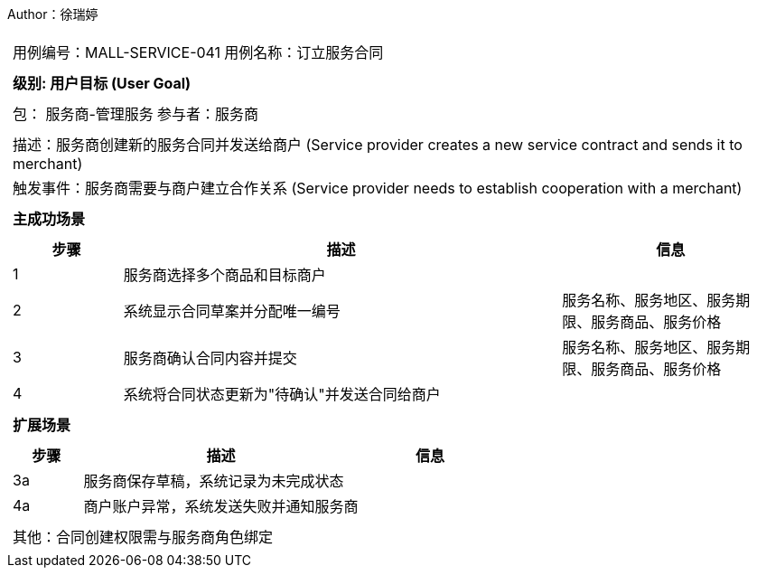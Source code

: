 Author：徐瑞婷
[cols="1a"]
|===

|
[frame="none"]
[cols="1,1"]
!===
! 用例编号：MALL-SERVICE-041
! 用例名称：订立服务合同

|
[frame="none"]
[cols="1", options="header"]
!===
! 级别: 用户目标 (User Goal)
!===

|
[frame="none"]
[cols="2"]
!===
! 包： 服务商-管理服务
! 参与者：服务商
!===

|
[frame="none"]
[cols="1"]
!===
! 描述：服务商创建新的服务合同并发送给商户 (Service provider creates a new service contract and sends it to merchant)
! 触发事件：服务商需要与商户建立合作关系 (Service provider needs to establish cooperation with a merchant)
!===

|
[frame="none"]
[cols="1", options="header"]
!===
! 主成功场景
!===

|
[frame="none"]
[cols="1,4,2", options="header"]
!===
! 步骤 ! 描述 ! 信息

! 1
!服务商选择多个商品和目标商户
!

! 2
!系统显示合同草案并分配唯一编号
!服务名称、服务地区、服务期限、服务商品、服务价格

! 3
!服务商确认合同内容并提交
!服务名称、服务地区、服务期限、服务商品、服务价格

! 4
!系统将合同状态更新为"待确认"并发送合同给商户
!
!===

|
[frame="none"]
[cols="1", options="header"]
!===
! 扩展场景
!===

|
[frame="none"]
[cols="1,4,2", options="header"]

!===
! 步骤 ! 描述 ! 信息

!3a
!服务商保存草稿，系统记录为未完成状态
!

!4a
!商户账户异常，系统发送失败并通知服务商
!
!===

|
[frame="none"]
[cols="1"]
!===
! 其他：合同创建权限需与服务商角色绑定
!===
|===
